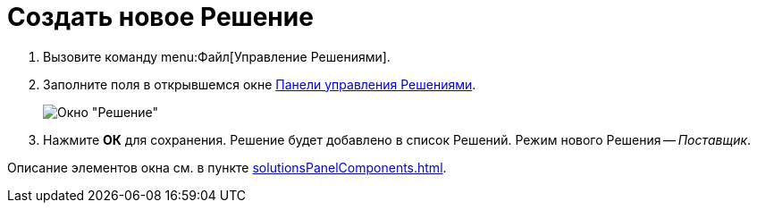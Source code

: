 = Создать новое Решение

. Вызовите команду menu:Файл[Управление Решениями].
. Заполните поля в открывшемся окне xref:solutionsControlPanel.adoc[Панели управления Решениями].
+
image::newSolution.png[Окно "Решение"]
+
. Нажмите *ОК* для сохранения. Решение будет добавлено в список Решений. Режим нового Решения -- _Поставщик_.

Описание элементов окна см. в пункте xref:solutionsPanelComponents.adoc[].

